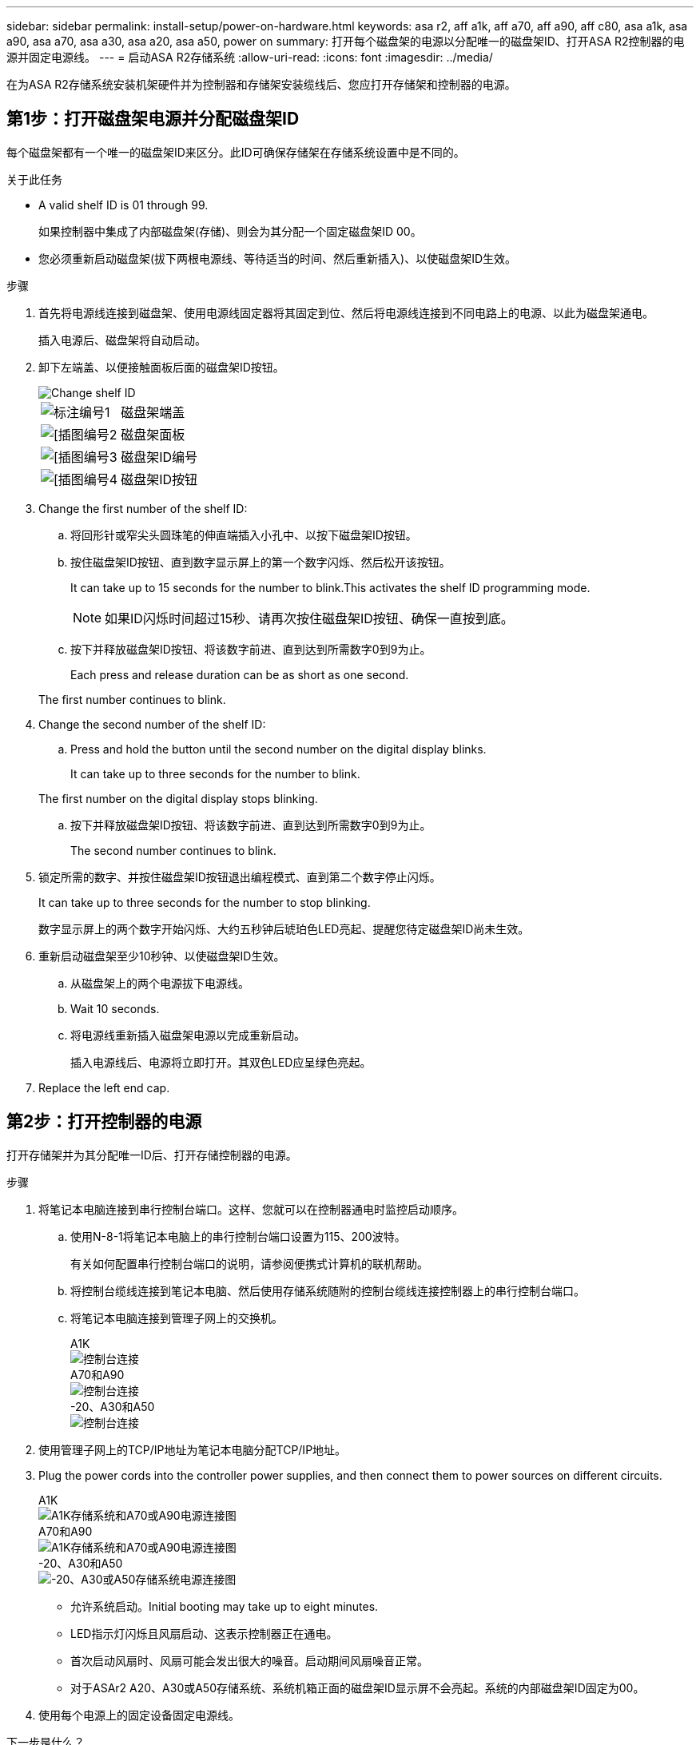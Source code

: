 ---
sidebar: sidebar 
permalink: install-setup/power-on-hardware.html 
keywords: asa r2, aff a1k, aff a70, aff a90, aff c80, asa a1k, asa a90, asa a70, asa a30, asa a20, asa a50, power on 
summary: 打开每个磁盘架的电源以分配唯一的磁盘架ID、打开ASA R2控制器的电源并固定电源线。 
---
= 启动ASA R2存储系统
:allow-uri-read: 
:icons: font
:imagesdir: ../media/


[role="lead"]
在为ASA R2存储系统安装机架硬件并为控制器和存储架安装缆线后、您应打开存储架和控制器的电源。



== 第1步：打开磁盘架电源并分配磁盘架ID

每个磁盘架都有一个唯一的磁盘架ID来区分。此ID可确保存储架在存储系统设置中是不同的。

.关于此任务
* A valid shelf ID is 01 through 99.
+
如果控制器中集成了内部磁盘架(存储)、则会为其分配一个固定磁盘架ID 00。

* 您必须重新启动磁盘架(拔下两根电源线、等待适当的时间、然后重新插入)、以使磁盘架ID生效。


.步骤
. 首先将电源线连接到磁盘架、使用电源线固定器将其固定到位、然后将电源线连接到不同电路上的电源、以此为磁盘架通电。
+
插入电源后、磁盘架将自动启动。

. 卸下左端盖、以便接触面板后面的磁盘架ID按钮。
+
image::../media/drw_change_ns224_shelf_id_ieops-836.svg[Change shelf ID]

+
[cols="20%,80%"]
|===


 a| 
image::../media/icon_round_1.png[标注编号1]
 a| 
磁盘架端盖



 a| 
image::../media/icon_round_2.png[[插图编号2]
 a| 
磁盘架面板



 a| 
image::../media/icon_round_3.png[[插图编号3]
 a| 
磁盘架ID编号



 a| 
image::../media/icon_round_4.png[[插图编号4]
 a| 
磁盘架ID按钮

|===
. Change the first number of the shelf ID:
+
.. 将回形针或窄尖头圆珠笔的伸直端插入小孔中、以按下磁盘架ID按钮。
.. 按住磁盘架ID按钮、直到数字显示屏上的第一个数字闪烁、然后松开该按钮。
+
It can take up to 15 seconds for the number to blink.This activates the shelf ID programming mode.

+

NOTE: 如果ID闪烁时间超过15秒、请再次按住磁盘架ID按钮、确保一直按到底。

.. 按下并释放磁盘架ID按钮、将该数字前进、直到达到所需数字0到9为止。
+
Each press and release duration can be as short as one second.

+
The first number continues to blink.



. Change the second number of the shelf ID:
+
.. Press and hold the button until the second number on the digital display blinks.
+
It can take up to three seconds for the number to blink.

+
The first number on the digital display stops blinking.

.. 按下并释放磁盘架ID按钮、将该数字前进、直到达到所需数字0到9为止。
+
The second number continues to blink.



. 锁定所需的数字、并按住磁盘架ID按钮退出编程模式、直到第二个数字停止闪烁。
+
It can take up to three seconds for the number to stop blinking.

+
数字显示屏上的两个数字开始闪烁、大约五秒钟后琥珀色LED亮起、提醒您待定磁盘架ID尚未生效。

. 重新启动磁盘架至少10秒钟、以使磁盘架ID生效。
+
.. 从磁盘架上的两个电源拔下电源线。
.. Wait 10 seconds.
.. 将电源线重新插入磁盘架电源以完成重新启动。
+
插入电源线后、电源将立即打开。其双色LED应呈绿色亮起。



. Replace the left end cap.




== 第2步：打开控制器的电源

打开存储架并为其分配唯一ID后、打开存储控制器的电源。

.步骤
. 将笔记本电脑连接到串行控制台端口。这样、您就可以在控制器通电时监控启动顺序。
+
.. 使用N-8-1将笔记本电脑上的串行控制台端口设置为115、200波特。
+
有关如何配置串行控制台端口的说明，请参阅便携式计算机的联机帮助。

.. 将控制台缆线连接到笔记本电脑、然后使用存储系统随附的控制台缆线连接控制器上的串行控制台端口。
.. 将笔记本电脑连接到管理子网上的交换机。
+
[role="tabbed-block"]
====
.A1K
--
image::../media/drw_a1k_70-90_console_connection_ieops-1702.svg[控制台连接]

--
.A70和A90
--
image::../media/drw_a1k_70-90_console_connection_ieops-1702.svg[控制台连接]

--
.-20、A30和A50
--
image::../media/drw_g_isi_console_serial_port_cabling_ieops-1882.svg[控制台连接]

--
====




. 使用管理子网上的TCP/IP地址为笔记本电脑分配TCP/IP地址。
. Plug the power cords into the controller power supplies, and then connect them to power sources on different circuits.
+
[role="tabbed-block"]
====
.A1K
--
image::../media/drw_affa1k_power_source_icon_ieops-1700.svg[A1K存储系统和A70或A90电源连接图]

--
.A70和A90
--
image::../media/drw_affa1k_power_source_icon_ieops-1700.svg[A1K存储系统和A70或A90电源连接图]

--
.-20、A30和A50
--
image::../media/drw_psu_layout_1_ieops-1886.svg[-20、A30或A50存储系统电源连接图]

--
====
+
** 允许系统启动。Initial booting may take up to eight minutes.
** LED指示灯闪烁且风扇启动、这表示控制器正在通电。
** 首次启动风扇时、风扇可能会发出很大的噪音。启动期间风扇噪音正常。
** 对于ASAr2 A20、A30或A50存储系统、系统机箱正面的磁盘架ID显示屏不会亮起。系统的内部磁盘架ID固定为00。




. 使用每个电源上的固定设备固定电源线。


.下一步是什么？
打开ASA R2存储系统后，您将link:initialize-ontap-cluster.html["设置ONTAP ASA R2集群"]。
